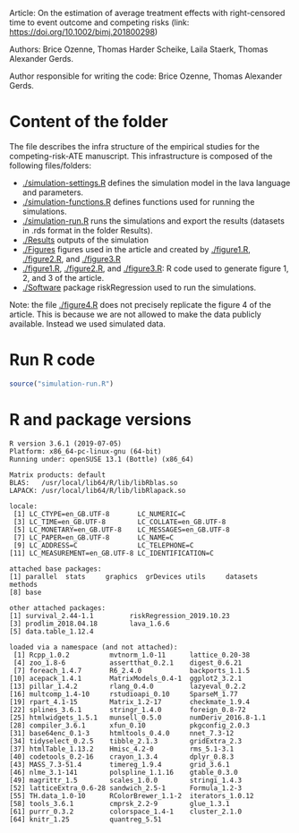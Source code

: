 Article: On the estimation of average treatment effects with
right-censored time to event outcome and competing risks (link: https://doi.org/10.1002/bimj.201800298)

Authors: Brice Ozenne, Thomas Harder Scheike, Laila Staerk, Thomas Alexander Gerds.

Author responsible for writing the code: Brice Ozenne, Thomas Alexander Gerds.

* Content of the folder
The file describes the infra structure of the empirical studies for
the competing-risk-ATE manuscript. This infrastructure is composed of
the following files/folders:
-  [[./simulation-settings.R]] defines the simulation model in the lava
  language and parameters.
-  [[./simulation-functions.R]] defines functions used for running the
  simulations.
-  [[./simulation-run.R]] runs the simulations and export the results
  (datasets in .rds format in the folder Results).
- [[./Results]] outputs of the simulation
- [[./Figures]] figures used in the article and created by [[./figure1.R]],
  [[./figure2.R]], and [[./figure3.R]]
- [[./figure1.R]], [[./figure2.R]], and [[./figure3.R]]: R code used to generate
  figure 1, 2, and 3 of the article.
- [[./Software]] package riskRegression used to run the simulations.

Note: the file [[./figure4.R]] does not precisely replicate the figure 4
of the article. This is because we are not allowed to make the data
publicly available. Instead we used simulated data.

* Run R code
#+BEGIN_SRC R :exports both :results output :session *R* :cache no
source("simulation-run.R")
#+END_SRC

* R and package versions
#+BEGIN_SRC R  :results output   :exports results  :session *R* :cache yes 
sessionInfo()
#+END_SRC

#+RESULTS[<2018-09-15 13:59:50> b44be29e99bce3ce330d2aefe349e6976f278121]:
#+begin_example
R version 3.6.1 (2019-07-05)
Platform: x86_64-pc-linux-gnu (64-bit)
Running under: openSUSE 13.1 (Bottle) (x86_64)

Matrix products: default
BLAS:   /usr/local/lib64/R/lib/libRblas.so
LAPACK: /usr/local/lib64/R/lib/libRlapack.so

locale:
 [1] LC_CTYPE=en_GB.UTF-8       LC_NUMERIC=C
 [3] LC_TIME=en_GB.UTF-8        LC_COLLATE=en_GB.UTF-8
 [5] LC_MONETARY=en_GB.UTF-8    LC_MESSAGES=en_GB.UTF-8
 [7] LC_PAPER=en_GB.UTF-8       LC_NAME=C
 [9] LC_ADDRESS=C               LC_TELEPHONE=C
[11] LC_MEASUREMENT=en_GB.UTF-8 LC_IDENTIFICATION=C

attached base packages:
[1] parallel  stats     graphics  grDevices utils     datasets  methods
[8] base

other attached packages:
[1] survival_2.44-1.1         riskRegression_2019.10.23
[3] prodlim_2018.04.18        lava_1.6.6
[5] data.table_1.12.4

loaded via a namespace (and not attached):
 [1] Rcpp_1.0.2          mvtnorm_1.0-11      lattice_0.20-38
 [4] zoo_1.8-6           assertthat_0.2.1    digest_0.6.21
 [7] foreach_1.4.7       R6_2.4.0            backports_1.1.5
[10] acepack_1.4.1       MatrixModels_0.4-1  ggplot2_3.2.1
[13] pillar_1.4.2        rlang_0.4.0         lazyeval_0.2.2
[16] multcomp_1.4-10     rstudioapi_0.10     SparseM_1.77
[19] rpart_4.1-15        Matrix_1.2-17       checkmate_1.9.4
[22] splines_3.6.1       stringr_1.4.0       foreign_0.8-72
[25] htmlwidgets_1.5.1   munsell_0.5.0       numDeriv_2016.8-1.1
[28] compiler_3.6.1      xfun_0.10           pkgconfig_2.0.3
[31] base64enc_0.1-3     htmltools_0.4.0     nnet_7.3-12
[34] tidyselect_0.2.5    tibble_2.1.3        gridExtra_2.3
[37] htmlTable_1.13.2    Hmisc_4.2-0         rms_5.1-3.1
[40] codetools_0.2-16    crayon_1.3.4        dplyr_0.8.3
[43] MASS_7.3-51.4       timereg_1.9.4       grid_3.6.1
[46] nlme_3.1-141        polspline_1.1.16    gtable_0.3.0
[49] magrittr_1.5        scales_1.0.0        stringi_1.4.3
[52] latticeExtra_0.6-28 sandwich_2.5-1      Formula_1.2-3
[55] TH.data_1.0-10      RColorBrewer_1.1-2  iterators_1.0.12
[58] tools_3.6.1         cmprsk_2.2-9        glue_1.3.1
[61] purrr_0.3.2         colorspace_1.4-1    cluster_2.1.0
[64] knitr_1.25          quantreg_5.51
#+end_example

